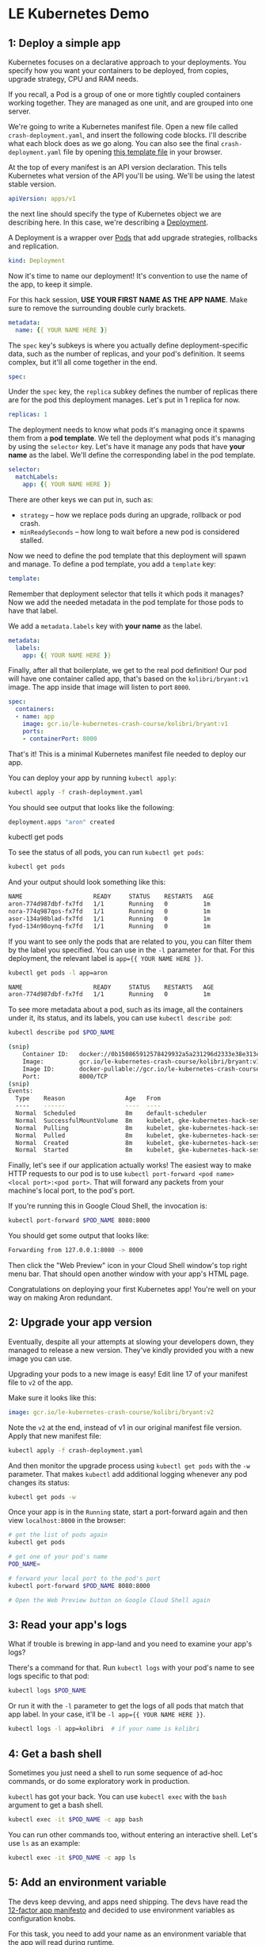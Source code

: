 * LE Kubernetes Demo
** 1: Deploy a simple app
:PROPERTIES:
:header-args: :tangle crash-deployment-template.yaml :padline no
:END:

Kubernetes focuses on a declarative approach to your deployments. You specify
how you want your containers to be deployed, from copies, upgrade strategy, CPU
and RAM needs.

If you recall, a Pod is a group of one or more tightly coupled containers
working together. They are managed as one unit, and are grouped into one
server.

We're going to write a Kubernetes manifest file. Open a new file called
=crash-deployment.yaml=, and insert the following code blocks. I'll describe
what each block does as we go along. You can also see the final
=crash-deployment.yaml= file by opening [[https://github.com/aronasorman/k8s-demo/blob/master/crash-deployment-template.yaml][this template file]] in your browser.


At the top of every manifest is an API version declaration. This tells
Kubernetes what version of the API you'll be using. We'll be using the latest
stable version.

#+BEGIN_SRC yaml
apiVersion: apps/v1
#+END_SRC

the next line should specify the type of Kubernetes object we are describing
here. In this case, we're describing a [[https://kubernetes.io/docs/concepts/workloads/controllers/deployment/][Deployment]].

A Deployment is a wrapper over [[https://kubernetes.io/docs/concepts/workloads/pods/pod/][Pods]] that add upgrade strategies, rollbacks and replication.
#+BEGIN_SRC yaml
kind: Deployment
#+END_SRC

Now it's time to name our deployment! It's convention to use the name of the
app, to keep it simple.

For this hack session, *USE YOUR FIRST NAME AS THE APP NAME*. Make sure to
remove the surrounding double curly brackets.

#+BEGIN_SRC yaml
metadata:
  name: {{ YOUR NAME HERE }}
#+END_SRC

The ~spec~ key's subkeys is where you actually define deployment-specific data,
such as the number of replicas, and your pod's definition. It seems complex, but
it'll all come together in the end.

#+BEGIN_SRC yaml
spec:
#+END_SRC

Under the =spec= key, the =replica= subkey defines the number of replicas there
are for the pod this deployment manages. Let's put in 1 replica for now.
#+BEGIN_SRC yaml
  replicas: 1
#+END_SRC

The deployment needs to know what pods it's managing once it spawns them from a
*pod template*. We tell the deployment what pods it's managing by using the
=selector= key. Let's have it manage any pods that have *your name* as the
label. We'll define the corresponding label in the pod template.

#+BEGIN_SRC yaml
  selector:
    matchLabels:
      app: {{ YOUR NAME HERE }}
#+END_SRC

There are other keys we can put in, such as:
- =strategy= -- how we replace pods during an upgrade, rollback or pod crash.
- =minReadySeconds= -- how long to wait before a new pod is considered stalled.

Now we need to define the pod template that this deployment will spawn and
manage. To define a pod template, you add a =template= key:

#+BEGIN_SRC yaml
  template:
#+END_SRC

Remember that deployment selector that tells it which pods it manages? Now we
add the needed metadata in the pod template for those pods to have that label.

We add a =metadata.labels= key with *your name* as the label.

#+BEGIN_SRC yaml
    metadata:
      labels:
        app: {{ YOUR NAME HERE }}
#+END_SRC

Finally, after all that boilerplate, we get to the real pod definition! Our pod
will have one container called app, that's based on the =kolibri/bryant:v1=
image. The app inside that image will listen to port ~8000~.

#+BEGIN_SRC yaml
    spec:
      containers:
      - name: app
        image: gcr.io/le-kubernetes-crash-course/kolibri/bryant:v1
        ports:
        - containerPort: 8000
#+END_SRC

That's it! This is a minimal Kubernetes manifest file needed to deploy our app.

You can deploy your app by running =kubectl apply=:

#+BEGIN_SRC bash :tangle no
kubectl apply -f crash-deployment.yaml
#+END_SRC

You should see output that looks like the following:

#+BEGIN_SRC bash :tangle no
deployment.apps "aron" created
#+END_SRC

kubectl get pods

To see the status of all pods, you can run =kubectl get pods=:
#+BEGIN_SRC bash :tangle no
kubectl get pods
#+END_SRC

And your output should look something like this:
#+BEGIN_SRC bash :tangle no
NAME                    READY     STATUS    RESTARTS   AGE
aron-774d987dbf-fx7fd   1/1       Running   0          1m
nora-774q987qos-fx7fd   1/1       Running   0          1m
asor-134a98blad-fx7fd   1/1       Running   0          1m
fyod-134n98oynq-fx7fd   1/1       Running   0          1m
#+END_SRC

If you want to see only the pods that are related to you, you can filter them by
the label you specified. You can use in the =-l= parameter for that. For this
deployment, the relevant label is ~app={{ YOUR NAME HERE }}~.

#+BEGIN_SRC bash :tangle no
kubectl get pods -l app=aron
#+END_SRC

#+BEGIN_SRC bash :tangle no
NAME                    READY     STATUS    RESTARTS   AGE
aron-774d987dbf-fx7fd   1/1       Running   0          1m
#+END_SRC
To see more metadata about a pod, such as its image, all the containers under
it, its status, and its labels, you can use =kubectl describe pod=:

#+BEGIN_SRC bash :tangle no
kubectl describe pod $POD_NAME
#+END_SRC

#+BEGIN_SRC bash :tangle no
(snip)
    Container ID:   docker://0b150865912578429932a5a231296d2333e38e313e07bb5ab789dcf4bb0de81e
    Image:          gcr.io/le-kubernetes-crash-course/kolibri/bryant:v1
    Image ID:       docker-pullable://gcr.io/le-kubernetes-crash-course/kolibri/bryant@sha256:75d4318e740847a86eeb28f9692f17df38355012ea1030a9edaa8446a176dad6
    Port:           8000/TCP
(snip)
Events:
  Type    Reason                 Age   From                                                       Message
  ----    ------                 ----  ----                                                       -------
  Normal  Scheduled              8m    default-scheduler                                          Successfully assigned aron-774d987dbf-fx7fd to gke-kubernetes-hack-session-pool-1-158d4128-d6n3
  Normal  SuccessfulMountVolume  8m    kubelet, gke-kubernetes-hack-session-pool-1-158d4128-d6n3  MountVolume.SetUp succeeded for volume "default-token-qnthj"
  Normal  Pulling                8m    kubelet, gke-kubernetes-hack-session-pool-1-158d4128-d6n3  pulling image "gcr.io/le-kubernetes-crash-course/kolibri/bryant:v1"
  Normal  Pulled                 8m    kubelet, gke-kubernetes-hack-session-pool-1-158d4128-d6n3  Successfully pulled image "gcr.io/le-kubernetes-crash-course/kolibri/bryant:v1"
  Normal  Created                8m    kubelet, gke-kubernetes-hack-session-pool-1-158d4128-d6n3  Created container
  Normal  Started                8m    kubelet, gke-kubernetes-hack-session-pool-1-158d4128-d6n3  Started container
  
#+END_SRC
  
Finally, let's see if our application actually works! The easiest way to make
HTTP requests to our pod is to use 
=kubectl port-forward <pod name> <local port>:<pod port>=. That will forward any
packets from your machine's local port, to the pod's port.

If you're running this in Google Cloud Shell, the invocation is:
#+BEGIN_SRC bash :tangle no
kubectl port-forward $POD_NAME 8080:8000
#+END_SRC

You should get some output that looks like:

#+BEGIN_SRC bash :tangle no
Forwarding from 127.0.0.1:8080 -> 8000
#+END_SRC

Then click the "Web Preview" icon in your Cloud Shell window's top right menu
bar. That should open another window with your app's HTML page.

Congratulations on deploying your first Kubernetes app! You're well on your way on
making Aron redundant.

** 2: Upgrade your app version
:PROPERTIES:
:header-args: :tangle no
:END:

Eventually, despite all your attempts at slowing your developers down, they
managed to release a new version. They've kindly provided you with a new image
you can use.

Upgrading your pods to a new image is easy! Edit line 17 of your manifest file
to =v2= of the app.

Make sure it looks like this:

#+BEGIN_SRC yaml :tangle no
        image: gcr.io/le-kubernetes-crash-course/kolibri/bryant:v2
#+END_SRC

Note the =v2= at the end, instead of v1 in our original manifest file version.
Apply that new manifest file:

#+BEGIN_SRC bash :tangle no
kubectl apply -f crash-deployment.yaml
#+END_SRC

And then monitor the upgrade process using =kubectl get pods= with the =-w=
parameter. That makes =kubectl= add additional logging whenever any pod changes
its status:

#+BEGIN_SRC bash :tangle no
kubectl get pods -w
#+END_SRC

Once your app is in the =Running= state, start a port-forward again and then view
=localhost:8000= in the browser:

#+BEGIN_SRC bash
# get the list of pods again
kubectl get pods

# get one of your pod's name
POD_NAME= 

# forward your local port to the pod's port
kubectl port-forward $POD_NAME 8080:8000

# Open the Web Preview button on Google Cloud Shell again
#+END_SRC

** 3: Read your app's logs
:PROPERTIES:
:header-args: :tangle no
:END:

What if trouble is brewing in app-land and you need to examine your app's logs?

There's a command for that. Run =kubectl logs= with your pod's name to see logs
specific to that pod:

#+BEGIN_SRC bash
kubectl logs $POD_NAME
#+END_SRC

Or run it with the =-l= parameter to get the logs of all pods that match that
app label. In your case, it'll be =-l app={{ YOUR NAME HERE }}=.

#+BEGIN_SRC bash
kubectl logs -l app=kolibri  # if your name is kolibri
#+END_SRC

** 4: Get a bash shell
:PROPERTIES:
:header-args: :tangle no
:END:

Sometimes you just need a shell to run some sequence of ad-hoc commands, or do
some exploratory work in production.

=kubectl= has got your back. You can use =kubectl exec= with the =bash= argument
to get a bash shell.

#+BEGIN_SRC bash
kubectl exec -it $POD_NAME -c app bash
#+END_SRC

You can run other commands too, without entering an interactive shell. Let's use
=ls= as an example:

#+BEGIN_SRC bash
kubectl exec -it $POD_NAME -c app ls
#+END_SRC

** 5: Add an environment variable
:PROPERTIES:
:header-args: :tangle no
:END:

The devs keep devving, and apps need shipping. The devs have read the [[https://12factor.net/][12-factor
app manifesto]] and decided to use environment variables as configuration knobs.

For this task, you need to add your name as an environment variable that the app
will read during runtime.

Add a new key under your app container named "env":
#+BEGIN_SRC yaml
      containers:
      - name: app
        image: gcr.io/le-kubernetes-crash-course/kolibri/bryant:v1
        env: # <---- this

        ports:
        - containerPort: 8000
#+END_SRC

Under the env key is a list of environment variables. Each environment variable
item has a =name= key and a =value= key.

The =name= key is the name of the environment variable.

The =value= key is the value of that environment variable. Note that this has to
be a string. If the value can be an int, make sure to wrap it in double quotes ("val").

Use your name as the environment variable. If your name happens to be =aron=, it
should look like:

#+BEGIN_SRC yaml

      containers:
      - name: app
        image: gcr.io/le-kubernetes-crash-course/kolibri/bryant:v1
        env:
          - name: NAME
            value: aron
        ports:
        - containerPort: 8000
#+END_SRC

Redeploy your app again by running =kubectl apply=:

#+BEGIN_SRC bash
kubectl apply -f crash-deployment.yaml
#+END_SRC

Your pods will be restarted on most configuration changes, like changes to the
environment variable list. You should see your old pod killed, and a new pod
(with a slightly different name) spawn in its place.

Get a bash shell to your new pod, and print out the environment variables using
=env=. You should see your new environment variable in there!
** 6: Increase the number of replicas
:PROPERTIES:
:header-args: :tangle no
:END:

It's time to make our app w3bsca1e. You can easily do this by editing the
=replicas= key to any positive integer.

Let's set it to 3 as an example:

#+BEGIN_SRC yaml :tangle no
  replicas: 3
#+END_SRC

Then redeploy again by running =kubectl apply=:

#+BEGIN_SRC bash
kubectl apply -f crash-deployment.yaml
#+END_SRC


* Appendix
** App v1

Credits to @lyw07 for creating the app code.

The app is pretty simple. It serves a static HTML file:

#+BEGIN_SRC html :tangle index.html
<html>

<head>
    <title>Kubernetes Hack Session</title>
</head>

<body>
    <h1>Crashing Kubernetes</h1>
    <img src=https://memegenerator.net/img/instances/80246929/you-get-kubernetes-everyone-gets-kubernetes.jpg>
</body>

</html>
#+END_SRC

And the app server is written in Python using =SimpleHTTPServer=:

#+BEGIN_SRC python :tangle v1.py
import SimpleHTTPServer
import SocketServer

PORT = 8000

Handler = SimpleHTTPServer.SimpleHTTPRequestHandler

httpd = SocketServer.TCPServer(("", PORT), Handler)

print "serving at port", PORT
httpd.serve_forever()
#+END_SRC

This is all turned into an image by installing Python and copying the
repo to the image. At runtime, we run =v1.py=:

#+BEGIN_SRC dockerfile :tangle v1.dockerfile
FROM ubuntu:xenial

RUN apt-get update && apt-get install -y python

COPY . /kubehacksession
WORKDIR /kubehacksession

ENTRYPOINT ["python", "v1.py"]
#+END_SRC

To build this, run:

#+BEGIN_SRC bash :tangle no
docker build . -f v1.dockerfile -t gcr.io/le-kubernetes-crash-course/kolibri/bryant:v1
#+END_SRC
** App v2

This is a slight modification of v1 of the app. Instead of serving a static HTML
page, we generate the HTML file dynamically as part of the application's setup
process. We inject the =NAME= environment variable and then write it to =index.html=.

#+BEGIN_SRC python :tangle v2.py
import os
import SimpleHTTPServer
import SocketServer

PORT = 8000

INDEX_HTML = """ <html>

<head>
    <title>Kubernetes Hack Session</title>
</head>

<body>
    <h1>Hello {}</h1>
    <img src=https://memegenerator.net/img/instances/80246929/you-get-kubernetes-everyone-gets-kubernetes.jpg>
</body>

</html>
"""
name = os.getenv("NAME", "")

INDEX_HTML = INDEX_HTML.format(name)

with open("index.html", "w") as f:
    f.write(INDEX_HTML)

Handler = SimpleHTTPServer.SimpleHTTPRequestHandler

httpd = SocketServer.TCPServer(("", PORT), Handler)

print "serving at port", PORT
httpd.serve_forever()
#+END_SRC

Our dockerfile is mostly the same too, except this time we execute =v2.py= instead
of =v1.py=.

#+BEGIN_SRC dockerfile :tangle v2.dockerfile
FROM ubuntu:xenial

RUN apt-get update && apt-get install -y python

COPY . /kubehacksession
WORKDIR /kubehacksession

ENTRYPOINT ["python", "v2.py"]
#+END_SRC

And then finally we build the image with a =v2= tag:
#+BEGIN_SRC bash :tangle no
docker build . -f v1.dockerfile -t gcr.io/le-kubernetes-crash-course/kolibri/bryant:v2
#+END_SRC
